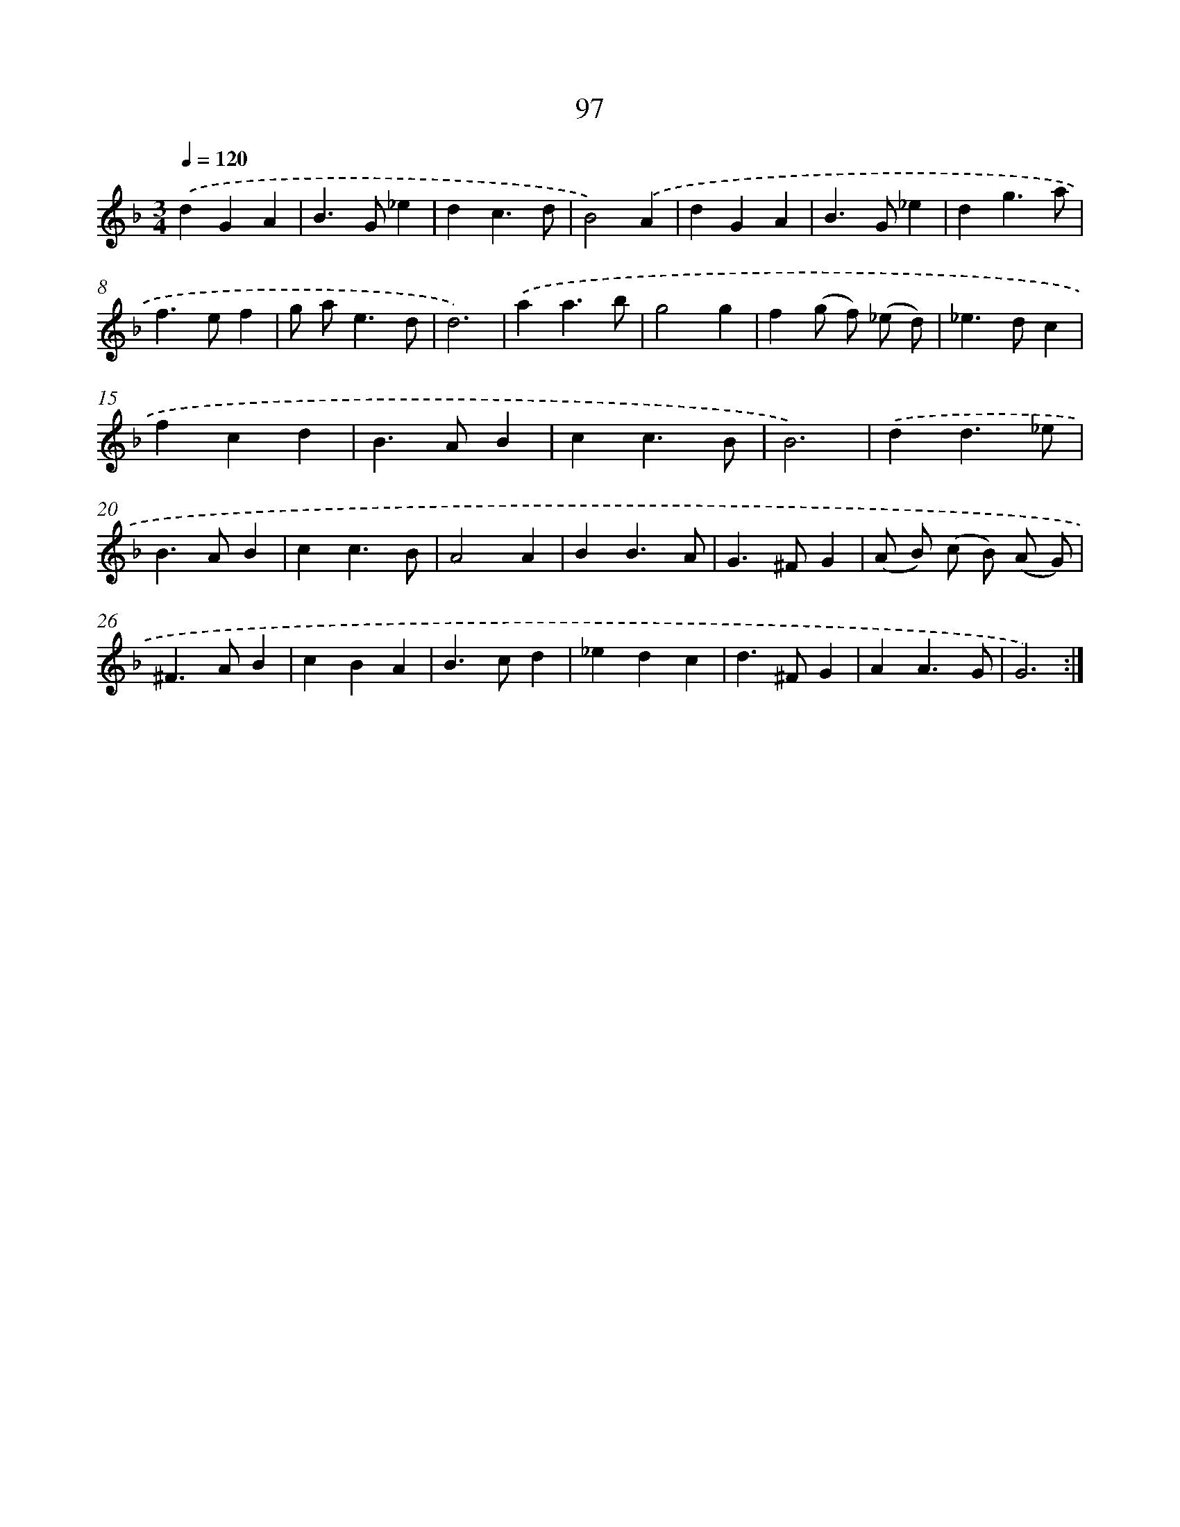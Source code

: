 X: 11287
T: 97
%%abc-version 2.0
%%abcx-abcm2ps-target-version 5.9.1 (29 Sep 2008)
%%abc-creator hum2abc beta
%%abcx-conversion-date 2018/11/01 14:37:13
%%humdrum-veritas 1698128883
%%humdrum-veritas-data 1896414848
%%continueall 1
%%barnumbers 0
L: 1/4
M: 3/4
Q: 1/4=120
K: F clef=treble
.('dGA |
B>G_e |
dc3/d/ |
B2).('A |
dGA |
B>G_e |
dg3/a/ |
f>ef |
g/ a<ed/ |
d3) |
.('aa3/b/ |
g2g |
f(g/ f/) (_e/ d/) |
_e>dc |
fcd |
B>AB |
cc3/B/ |
B3) |
.('dd3/_e/ |
B>AB |
cc3/B/ |
A2A |
BB3/A/ |
G>^FG |
(A/ B/) (c/ B/) (A/ G/) |
^F>AB |
cBA |
B>cd |
_edc |
d>^FG |
AA3/G/ |
G3) :|]
